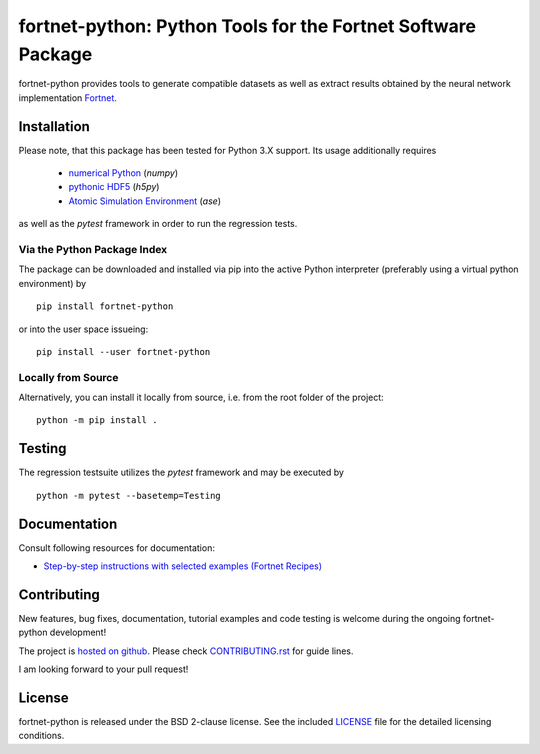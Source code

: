 *************************************************************
fortnet-python: Python Tools for the Fortnet Software Package
*************************************************************

|license|
|latest version|
|doi|
|issues|

fortnet-python provides tools to generate compatible datasets as well as extract
results obtained by the neural network implementation
`Fortnet <https://github.com/vanderhe/fortnet>`_.

|logo|

Installation
============

Please note, that this package has been tested for Python 3.X support. Its usage
additionally requires

  - `numerical Python <https://numpy.org/doc/stable/reference/>`_ (`numpy`)
  - `pythonic HDF5 <http://www.h5py.org/>`_ (`h5py`)
  - `Atomic Simulation Environment <https://wiki.fysik.dtu.dk/ase/>`_ (`ase`)

as well as the `pytest` framework in order to run the regression tests.

Via the Python Package Index
----------------------------

The package can be downloaded and installed via pip into the active Python
interpreter (preferably using a virtual python environment) by ::

  pip install fortnet-python

or into the user space issueing::

  pip install --user fortnet-python

Locally from Source
-------------------

Alternatively, you can install it locally from source, i.e. from the root folder
of the project::

  python -m pip install .

Testing
=======

The regression testsuite utilizes the `pytest` framework and may be executed by
::

  python -m pytest --basetemp=Testing

Documentation
=============

|docs status|

Consult following resources for documentation:

* `Step-by-step instructions with selected examples (Fortnet Recipes)
  <https://fortnet.readthedocs.io/en/latest/fortformat/index.html>`_

Contributing
============

New features, bug fixes, documentation, tutorial examples and code testing is
welcome during the ongoing fortnet-python development!

The project is
`hosted on github <https://github.com/vanderhe/fortnet-python/>`_.
Please check `CONTRIBUTING.rst <CONTRIBUTING.rst>`_ for guide lines.

I am looking forward to your pull request!

License
=======

fortnet-python is released under the BSD 2-clause license. See the included
`LICENSE <LICENSE>`_ file for the detailed licensing conditions.

.. |logo| image:: ./utils/art/logo.svg
    :alt: Fortnet logo
    :width: 90
    :target: https://github.com/vanderhe/fortnet/

.. |license| image:: https://img.shields.io/github/license/vanderhe/fortnet-python
    :alt: BSD-2-Clause
    :scale: 100%
    :target: https://opensource.org/licenses/BSD-2-Clause

.. |latest version| image:: https://img.shields.io/github/v/release/vanderhe/fortnet-python
    :target: https://github.com/vanderhe/fortnet-python/releases/latest

.. |doi| image:: https://zenodo.org/badge/356394988.svg
   :target: https://zenodo.org/badge/latestdoi/356394988

.. |docs status| image:: https://readthedocs.org/projects/fortnet/badge/?version=latest
    :alt: Documentation Status
    :scale: 100%
    :target: https://fortnet-python.readthedocs.io/en/latest/

.. |issues| image:: https://img.shields.io/github/issues/vanderhe/fortnet-python.svg
    :target: https://github.com/vanderhe/fortnet-python/issues/

.. |build status| image:: https://img.shields.io/github/workflow/status/vanderhe/fortnet-python/CI
    :target: https://github.com/vanderhe/fortnet-python/actions/
